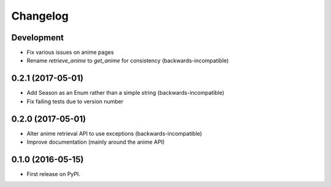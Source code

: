 =========
Changelog
=========

Development
-----------------------------------------

* Fix various issues on anime pages
* Rename `retrieve_anime` to `get_anime` for consistency (backwards-incompatible)

0.2.1 (2017-05-01)
-----------------------------------------

* Add Season as an Enum rather than a simple string (backwards-incompatible)
* Fix failing tests due to version number

0.2.0 (2017-05-01)
-----------------------------------------

* Alter anime retrieval API to use exceptions (backwards-incompatible)
* Improve documentation (mainly around the anime API)

0.1.0 (2016-05-15)
-----------------------------------------

* First release on PyPI.
